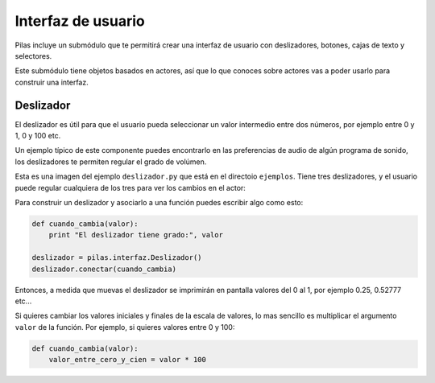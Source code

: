 Interfaz de usuario
===================

Pilas incluye un submódulo que te permitirá crear
una interfaz de usuario con deslizadores, botones, cajas
de texto y selectores.

Este submódulo tiene objetos basados en actores, así que
lo que conoces sobre actores vas a poder usarlo para construir
una interfaz.


Deslizador
----------

El deslizador es útil para que el usuario pueda seleccionar
un valor intermedio entre dos números, por ejemplo entre 0 y 1, 0 y
100 etc.

Un ejemplo típico de este componente puedes encontrarlo
en las preferencias de audio de algún programa de sonido, los
deslizadores te permiten regular el grado de volúmen.


Esta es una imagen del ejemplo ``deslizador.py`` que está
en el directoio ``ejemplos``. Tiene tres deslizadores, y
el usuario puede regular cualquiera de los tres para ver
los cambios en el actor:

.. image:: images/deslizador.png


Para construir un deslizador y asociarlo a una función
puedes escribir algo como esto:

.. code-block:: python

    def cuando_cambia(valor):
        print "El deslizador tiene grado:", valor

    deslizador = pilas.interfaz.Deslizador()
    deslizador.conectar(cuando_cambia)


Entonces, a medida que muevas el deslizador se imprimirán
en pantalla valores del 0 al 1, por ejemplo 0.25, 0.52777 etc...


Si quieres cambiar los valores iniciales y finales de la 
escala de valores, lo mas sencillo es multiplicar el argumento
``valor`` de la función. Por ejemplo, si quieres valores entre
0 y 100:

.. code-block:: python

    def cuando_cambia(valor):
        valor_entre_cero_y_cien = valor * 100
        

